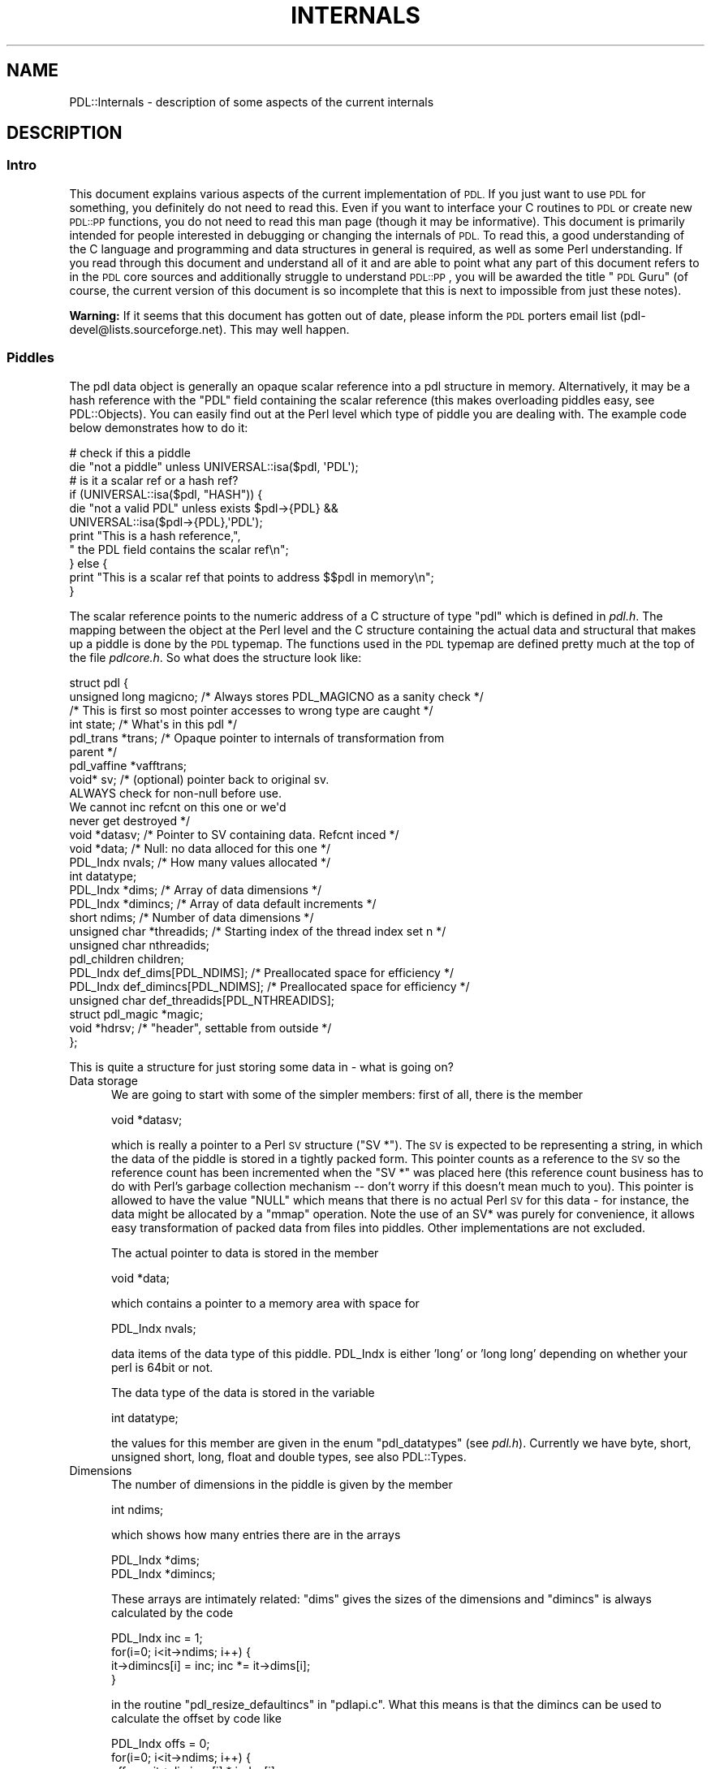 .\" Automatically generated by Pod::Man 4.14 (Pod::Simple 3.40)
.\"
.\" Standard preamble:
.\" ========================================================================
.de Sp \" Vertical space (when we can't use .PP)
.if t .sp .5v
.if n .sp
..
.de Vb \" Begin verbatim text
.ft CW
.nf
.ne \\$1
..
.de Ve \" End verbatim text
.ft R
.fi
..
.\" Set up some character translations and predefined strings.  \*(-- will
.\" give an unbreakable dash, \*(PI will give pi, \*(L" will give a left
.\" double quote, and \*(R" will give a right double quote.  \*(C+ will
.\" give a nicer C++.  Capital omega is used to do unbreakable dashes and
.\" therefore won't be available.  \*(C` and \*(C' expand to `' in nroff,
.\" nothing in troff, for use with C<>.
.tr \(*W-
.ds C+ C\v'-.1v'\h'-1p'\s-2+\h'-1p'+\s0\v'.1v'\h'-1p'
.ie n \{\
.    ds -- \(*W-
.    ds PI pi
.    if (\n(.H=4u)&(1m=24u) .ds -- \(*W\h'-12u'\(*W\h'-12u'-\" diablo 10 pitch
.    if (\n(.H=4u)&(1m=20u) .ds -- \(*W\h'-12u'\(*W\h'-8u'-\"  diablo 12 pitch
.    ds L" ""
.    ds R" ""
.    ds C` ""
.    ds C' ""
'br\}
.el\{\
.    ds -- \|\(em\|
.    ds PI \(*p
.    ds L" ``
.    ds R" ''
.    ds C`
.    ds C'
'br\}
.\"
.\" Escape single quotes in literal strings from groff's Unicode transform.
.ie \n(.g .ds Aq \(aq
.el       .ds Aq '
.\"
.\" If the F register is >0, we'll generate index entries on stderr for
.\" titles (.TH), headers (.SH), subsections (.SS), items (.Ip), and index
.\" entries marked with X<> in POD.  Of course, you'll have to process the
.\" output yourself in some meaningful fashion.
.\"
.\" Avoid warning from groff about undefined register 'F'.
.de IX
..
.nr rF 0
.if \n(.g .if rF .nr rF 1
.if (\n(rF:(\n(.g==0)) \{\
.    if \nF \{\
.        de IX
.        tm Index:\\$1\t\\n%\t"\\$2"
..
.        if !\nF==2 \{\
.            nr % 0
.            nr F 2
.        \}
.    \}
.\}
.rr rF
.\" ========================================================================
.\"
.IX Title "INTERNALS 1"
.TH INTERNALS 1 "2019-12-08" "perl v5.32.0" "User Contributed Perl Documentation"
.\" For nroff, turn off justification.  Always turn off hyphenation; it makes
.\" way too many mistakes in technical documents.
.if n .ad l
.nh
.SH "NAME"
PDL::Internals \- description of some aspects of the current internals
.SH "DESCRIPTION"
.IX Header "DESCRIPTION"
.SS "Intro"
.IX Subsection "Intro"
This document explains various aspects of the current implementation
of \s-1PDL.\s0 If you just want to use \s-1PDL\s0 for something, you definitely
do not need to read this. Even if you want to interface your C routines
to \s-1PDL\s0 or create new \s-1PDL::PP\s0 functions, you do not need to read this
man page (though it may be informative). This document is primarily
intended for people interested in debugging or changing the internals
of \s-1PDL.\s0 To read this, a good understanding of the C language
and programming and data structures in general is required, as well
as some Perl understanding. If you read through this document
and understand all of it and are able to point what any part of
this document refers to in the \s-1PDL\s0 core sources and additionally
struggle to understand \s-1PDL::PP\s0, you will be awarded the title
\&\*(L"\s-1PDL\s0 Guru\*(R" (of course, the current version of this document
is so incomplete that this is next to impossible from just these notes).
.PP
\&\fBWarning:\fR If it seems that this document has gotten out of date,
please inform the \s-1PDL\s0 porters email list (pdl\-devel@lists.sourceforge.net).
This may well happen.
.SS "Piddles"
.IX Subsection "Piddles"
The pdl data object is generally an opaque scalar reference into a 
pdl structure in memory. Alternatively, it may be a hash reference with
the \f(CW\*(C`PDL\*(C'\fR field containing the scalar reference (this makes overloading
piddles easy, see PDL::Objects). You can easily find out
at the Perl level which type of piddle you are dealing with. The example
code below demonstrates how to do it:
.PP
.Vb 11
\&   # check if this a piddle
\&   die "not a piddle" unless UNIVERSAL::isa($pdl, \*(AqPDL\*(Aq);
\&   # is it a scalar ref or a hash ref?
\&   if (UNIVERSAL::isa($pdl, "HASH")) {
\&     die "not a valid PDL" unless exists $pdl\->{PDL} &&
\&        UNIVERSAL::isa($pdl\->{PDL},\*(AqPDL\*(Aq);
\&     print "This is a hash reference,",
\&        " the PDL field contains the scalar ref\en";
\&   } else {
\&        print "This is a scalar ref that points to address $$pdl in memory\en";
\&   }
.Ve
.PP
The scalar reference points to the numeric address of a C structure of
type \f(CW\*(C`pdl\*(C'\fR which is defined in \fIpdl.h\fR. The mapping between the
object at the Perl level and the C structure containing the actual
data and structural that makes up a piddle is done by the \s-1PDL\s0 typemap.
The functions used in the \s-1PDL\s0 typemap are defined pretty much at the top
of the file \fIpdlcore.h\fR. So what does the structure look like:
.PP
.Vb 4
\&        struct pdl {
\&           unsigned long magicno; /* Always stores PDL_MAGICNO as a sanity check */
\&             /* This is first so most pointer accesses to wrong type are caught */
\&           int state;        /* What\*(Aqs in this pdl */
\&
\&           pdl_trans *trans; /* Opaque pointer to internals of transformation from
\&                                parent */
\&
\&           pdl_vaffine *vafftrans;
\&
\&           void*    sv;      /* (optional) pointer back to original sv.
\&                                  ALWAYS check for non\-null before use.
\&                                  We cannot inc refcnt on this one or we\*(Aqd
\&                                  never get destroyed */
\&
\&           void *datasv;        /* Pointer to SV containing data. Refcnt inced */
\&           void *data;            /* Null: no data alloced for this one */
\&           PDL_Indx nvals;           /* How many values allocated */
\&           int datatype;
\&           PDL_Indx   *dims;      /* Array of data dimensions */
\&           PDL_Indx   *dimincs;   /* Array of data default increments */
\&           short    ndims;     /* Number of data dimensions */
\&
\&           unsigned char *threadids;  /* Starting index of the thread index set n */
\&           unsigned char nthreadids;
\&
\&           pdl_children children;
\&
\&           PDL_Indx   def_dims[PDL_NDIMS];   /* Preallocated space for efficiency */
\&           PDL_Indx   def_dimincs[PDL_NDIMS];   /* Preallocated space for efficiency */
\&           unsigned char def_threadids[PDL_NTHREADIDS];
\&
\&           struct pdl_magic *magic;
\&
\&           void *hdrsv; /* "header", settable from outside */
\&        };
.Ve
.PP
This is quite a structure for just storing some data in \- what is going on?
.IP "Data storage" 5
.IX Item "Data storage"
We are going to start with some of the simpler members: first of all,
there is the member
.Sp
.Vb 1
\&        void *datasv;
.Ve
.Sp
which is really a pointer to a Perl \s-1SV\s0 structure (\f(CW\*(C`SV *\*(C'\fR). The \s-1SV\s0 is
expected to be representing a string, in which the data of the piddle
is stored in a tightly packed form. This pointer counts as a reference
to the \s-1SV\s0 so the reference count has been incremented when the \f(CW\*(C`SV *\*(C'\fR
was placed here (this reference count business has to do with Perl's
garbage collection mechanism \*(-- don't worry if this doesn't mean much
to you). This pointer is allowed to have the value \f(CW\*(C`NULL\*(C'\fR which 
means that there is no actual Perl \s-1SV\s0 for this data \- for instance, the data
might be allocated by a \f(CW\*(C`mmap\*(C'\fR operation. Note the use of an SV*
was purely for convenience, it allows easy transformation of
packed data from files into piddles. Other implementations are not
excluded.
.Sp
The actual pointer to data is stored in the member
.Sp
.Vb 1
\&        void *data;
.Ve
.Sp
which contains a pointer to a memory area with space for
.Sp
.Vb 1
\&        PDL_Indx nvals;
.Ve
.Sp
data items of the data type of this piddle.  PDL_Indx is either 'long' or
\&'long long' depending on whether your perl is 64bit or not.
.Sp
The data type of the data is stored in the variable
.Sp
.Vb 1
\&        int datatype;
.Ve
.Sp
the values for this member are given in the enum \f(CW\*(C`pdl_datatypes\*(C'\fR (see
\&\fIpdl.h\fR). Currently we have byte, short, unsigned short, long, float and
double types, see also PDL::Types.
.IP "Dimensions" 5
.IX Item "Dimensions"
The number of dimensions in the piddle is given by the member
.Sp
.Vb 1
\&        int ndims;
.Ve
.Sp
which shows how many entries there are in the arrays
.Sp
.Vb 2
\&        PDL_Indx   *dims;      
\&        PDL_Indx   *dimincs;
.Ve
.Sp
These arrays are intimately related: \f(CW\*(C`dims\*(C'\fR gives the sizes of the dimensions
and \f(CW\*(C`dimincs\*(C'\fR is always calculated by the code
.Sp
.Vb 4
\&        PDL_Indx inc = 1;
\&        for(i=0; i<it\->ndims; i++) {
\&                it\->dimincs[i] = inc; inc *= it\->dims[i];
\&        }
.Ve
.Sp
in the routine \f(CW\*(C`pdl_resize_defaultincs\*(C'\fR in \f(CW\*(C`pdlapi.c\*(C'\fR.
What this means is that the dimincs can be used to calculate the offset
by code like
.Sp
.Vb 4
\&        PDL_Indx offs = 0;
\&        for(i=0; i<it\->ndims; i++) {
\&                offs += it\->dimincs[i] * index[i];
\&        }
.Ve
.Sp
but this is not always the right thing to do,
at least without checking for certain things first.
.IP "Default storage" 5
.IX Item "Default storage"
Since the vast majority of piddles don't have more than 6 dimensions,
it is more efficient to have default storage for the dimensions and dimincs
inside the \s-1PDL\s0 struct.
.Sp
.Vb 2
\&        PDL_Indx   def_dims[PDL_NDIMS];   
\&        PDL_Indx   def_dimincs[PDL_NDIMS];
.Ve
.Sp
The \f(CW\*(C`dims\*(C'\fR and \f(CW\*(C`dimincs\*(C'\fR may be set to point to the beginning of these
arrays if \f(CW\*(C`ndims\*(C'\fR is smaller than or equal to the compile-time constant
\&\f(CW\*(C`PDL_NDIMS\*(C'\fR. This is important to note when freeing a piddle struct.
The same applies for the threadids:
.Sp
.Vb 1
\&        unsigned char def_threadids[PDL_NTHREADIDS];
.Ve
.IP "Magic" 5
.IX Item "Magic"
It is possible to attach magic to piddles, much like Perl's own magic
mechanism. If the member pointer
.Sp
.Vb 1
\&           struct pdl_magic *magic;
.Ve
.Sp
is nonzero, the \s-1PDL\s0 has some magic attached to it. The implementation
of magic can be gleaned from the file \fIpdlmagic.c\fR in the distribution.
.IP "State" 5
.IX Item "State"
One of the first members of the structure is
.Sp
.Vb 1
\&        int state;
.Ve
.Sp
The possible flags and their meanings are given in \f(CW\*(C`pdl.h\*(C'\fR.
These are mainly used to implement the lazy evaluation mechanism
and keep track of piddles in these operations.
.IP "Transformations and virtual affine transformations" 5
.IX Item "Transformations and virtual affine transformations"
As you should already know, piddles often carry information about
where they come from. For example, the code
.Sp
.Vb 2
\&        $y = $x\->slice("2:5");
\&        $y .= 1;
.Ve
.Sp
will alter \f(CW$x\fR. So \f(CW$y\fR and \f(CW$x\fR \fIknow\fR that they are connected
via a \f(CW\*(C`slice\*(C'\fR\-transformation. This information is stored in the members
.Sp
.Vb 2
\&        pdl_trans *trans; 
\&        pdl_vaffine *vafftrans;
.Ve
.Sp
Both \f(CW$x\fR (the \fIparent\fR) and \f(CW$y\fR (the child) store this information
about the transformation in appropriate slots of the \f(CW\*(C`pdl\*(C'\fR structure.
.Sp
\&\f(CW\*(C`pdl_trans\*(C'\fR and \f(CW\*(C`pdl_vaffine\*(C'\fR are structures that we will look at in
more detail below.
.IP "The Perl SVs" 5
.IX Item "The Perl SVs"
When piddles are referred to through Perl SVs, we store an additional
reference to it in the member
.Sp
.Vb 1
\&        void*    sv;
.Ve
.Sp
in order to be able to return a reference to the user when he wants to 
inspect the transformation structure on the Perl side.
.Sp
Also, we store an opaque
.Sp
.Vb 1
\&        void *hdrsv;
.Ve
.Sp
which is just for use by the user to hook up arbitrary data with this sv.
This one is generally manipulated through sethdr and
gethdr calls.
.SS "Smart references and transformations: slicing and dicing"
.IX Subsection "Smart references and transformations: slicing and dicing"
Smart references and most other fundamental functions
operating on piddles are implemented via \fItransformations\fR
(as mentioned above) which are represented by the type \f(CW\*(C`pdl_trans\*(C'\fR in \s-1PDL.\s0
.PP
A transformation links input and output piddles and contains
all the infrastructure that defines how:
.IP "\(bu" 4
output piddles are obtained from input piddles;
.IP "\(bu" 4
changes in smartly linked output piddles (e.g. the \fIchild\fR
of a sliced \fIparent\fR piddle) are flown back to the input
piddle in transformations where this is supported (the most
often used example being \f(CW\*(C`slice\*(C'\fR here);
.IP "\(bu" 4
datatype and size of output piddles that need to be created
are obtained.
.PP
In general, executing a \s-1PDL\s0 function on a group of piddles
results in creation of a transformation of the requested
type that links all input and output arguments (at least
those that are piddles). In \s-1PDL\s0 functions that support
data flow between input and output args (e.g. \f(CW\*(C`slice\*(C'\fR,
\&\f(CW\*(C`index\*(C'\fR) this transformation links \fIparent\fR (input) and
\&\fIchild\fR (output) piddles permanently until either the link is
explicitly broken by user request (\f(CW\*(C`sever\*(C'\fR at the Perl level)
or all parents and children have been destroyed. In those
cases the transformation is lazy-evaluated, e.g. only executed
when piddle values are actually accessed.
.PP
In \fInon-flowing\fR functions, for example addition (\f(CW\*(C`+\*(C'\fR) and inner
products (\f(CW\*(C`inner\*(C'\fR), the transformation is installed just as
in flowing functions but then the transformation is immediately
executed and destroyed (breaking the link between input and output args)
before the function returns.
.PP
It should be noted that the close link between input and output args
of a flowing function (like slice) requires
that piddle objects that are linked in
such a way be kept alive beyond the point where they have gone
out of scope from the point of view of Perl:
.PP
.Vb 3
\&  $x = zeroes(20);
\&  $y = $x\->slice(\*(Aq2:4\*(Aq);
\&  undef $x;    # last reference to $x is now destroyed
.Ve
.PP
Although \f(CW$x\fR should now be destroyed according to Perl's rules
the underlying \f(CW\*(C`pdl\*(C'\fR structure must actually only be freed when \f(CW$y\fR
also goes out of scope (since it still references
internally some of \f(CW$x\fR's data). This example demonstrates that such
a dataflow paradigm between \s-1PDL\s0 objects necessitates a special
destruction algorithm that takes the links between piddles
into account and couples the lifespan of those objects. The
non-trivial algorithm is implemented in the function
\&\f(CW\*(C`pdl_destroy\*(C'\fR in \fIpdlapi.c\fR. In fact, most of the code
in \fIpdlapi.c\fR and \fIpdlfamily.c\fR is concerned with
making sure that piddles (\f(CW\*(C`pdl *\*(C'\fRs) are created, updated
and freed at the right times depending on interactions
with other piddles via \s-1PDL\s0 transformations (remember, \f(CW\*(C`pdl_trans\*(C'\fR).
.SS "Accessing children and parents of a piddle"
.IX Subsection "Accessing children and parents of a piddle"
When piddles are dynamically linked via transformations as
suggested above input and output piddles are referred to as parents
and children, respectively.
.PP
An example of processing the children of a piddle is provided
by the \f(CW\*(C`baddata\*(C'\fR method of PDL::Bad (only available if you
have compiled \s-1PDL\s0 with the \f(CW\*(C`WITH_BADVAL\*(C'\fR option set to 1,
but still useful as an example!).
.PP
Consider the following situation:
.PP
.Vb 4
\& pdl> $x = rvals(7,7,{Centre=>[3,4]});
\& pdl> $y = $x\->slice(\*(Aq2:4,3:5\*(Aq);
\& pdl> ? vars
\& PDL variables in package main::
\&
\& Name         Type   Dimension       Flow  State          Mem
\& \-\-\-\-\-\-\-\-\-\-\-\-\-\-\-\-\-\-\-\-\-\-\-\-\-\-\-\-\-\-\-\-\-\-\-\-\-\-\-\-\-\-\-\-\-\-\-\-\-\-\-\-\-\-\-\-\-\-\-\-\-\-\-\-
\& $x           Double D [7,7]                P            0.38Kb 
\& $y           Double D [3,3]                \-C           0.00Kb
.Ve
.PP
Now, if I suddenly decide that \f(CW$x\fR should be flagged as possibly
containing bad values, using
.PP
.Vb 1
\& pdl> $x\->badflag(1)
.Ve
.PP
then I want the state of \f(CW$y\fR \- it's \fIchild\fR \- to be changed as
well (since it will either share or inherit some of \f(CW$x\fR's data and
so be also \fIbad\fR), so that I get a 'B' in the \fIState\fR field:
.PP
.Vb 2
\& pdl> ? vars                    
\& PDL variables in package main::
\&
\& Name         Type   Dimension       Flow  State          Mem
\& \-\-\-\-\-\-\-\-\-\-\-\-\-\-\-\-\-\-\-\-\-\-\-\-\-\-\-\-\-\-\-\-\-\-\-\-\-\-\-\-\-\-\-\-\-\-\-\-\-\-\-\-\-\-\-\-\-\-\-\-\-\-\-\-
\& $x           Double D [7,7]                PB           0.38Kb 
\& $y           Double D [3,3]                \-CB          0.00Kb
.Ve
.PP
This bit of magic is performed by the \f(CW\*(C`propagate_badflag\*(C'\fR function,
which is listed below:
.PP
.Vb 2
\& /* newval = 1 means set flag, 0 means clear it */
\& /* thanks to Christian Soeller for this */
\&
\& void propagate_badflag( pdl *it, int newval ) {
\&    PDL_DECL_CHILDLOOP(it)
\&    PDL_START_CHILDLOOP(it)
\&    {
\&        pdl_trans *trans = PDL_CHILDLOOP_THISCHILD(it);
\&        int i;
\&        for( i = trans\->vtable\->nparents;
\&             i < trans\->vtable\->npdls;
\&             i++ ) {
\&            pdl *child = trans\->pdls[i];
\&
\&            if ( newval ) child\->state |=  PDL_BADVAL;
\&            else          child\->state &= ~PDL_BADVAL;
\&
\&            /* make sure we propagate to grandchildren, etc */
\&            propagate_badflag( child, newval );
\&
\&        } /* for: i */
\&    }
\&    PDL_END_CHILDLOOP(it)
\& } /* propagate_badflag */
.Ve
.PP
Given a piddle (\f(CW\*(C`pdl *it\*(C'\fR), the routine loops through each 
\&\f(CW\*(C`pdl_trans\*(C'\fR structure, where access to this structure is provided by the 
\&\f(CW\*(C`PDL_CHILDLOOP_THISCHILD\*(C'\fR macro.
The \fIchildren\fR of the piddle are stored in the \f(CW\*(C`pdls\*(C'\fR array, after the
\&\fIparents\fR, hence the loop from \f(CW\*(C`i = ...nparents\*(C'\fR to 
\&\f(CW\*(C`i = ...npdls \- 1\*(C'\fR.
Once we have the pointer to the child piddle, we can do what we want to 
it; here we change the value of the \f(CW\*(C`state\*(C'\fR variable, but the details
are unimportant).
What \fBis\fR important is that we call \f(CW\*(C`propagate_badflag\*(C'\fR on this
piddle, to ensure we loop through its children. This recursion
ensures we get to all the \fIoffspring\fR of a particular piddle.
.PP
Access to \fIparents\fR is similar, with the \f(CW\*(C`for\*(C'\fR loop replaced by:
.PP
.Vb 5
\&        for( i = 0;
\&             i < trans\->vtable\->nparents;
\&             i++ ) {
\&           /* do stuff with parent #i: trans\->pdls[i] */
\&        }
.Ve
.ie n .SS "What's in a transformation (""pdl_trans"")"
.el .SS "What's in a transformation (\f(CWpdl_trans\fP)"
.IX Subsection "What's in a transformation (pdl_trans)"
All transformations are implemented as structures
.PP
.Vb 12
\&  struct XXX_trans {
\&        int magicno; /* to detect memory overwrites */
\&        short flags; /* state of the trans */
\&        pdl_transvtable *vtable;   /* the all important vtable */
\&        void (*freeproc)(struct pdl_trans *);  /* Call to free this trans
\&                (in case we had to malloc some stuff for this trans) */
\&        pdl *pdls[NP]; /* The pdls involved in the transformation */
\&        int _\|_datatype; /* the type of the transformation */
\&        /* in general more members
\&        /* depending on the actual transformation (slice, add, etc)
\&         */
\&  };
.Ve
.PP
The transformation identifies all \f(CW\*(C`pdl\*(C'\fRs involved in the trans
.PP
.Vb 1
\&  pdl *pdls[NP];
.Ve
.PP
with \f(CW\*(C`NP\*(C'\fR depending on the number of piddle args of the particular
trans. It records a state
.PP
.Vb 1
\&  short flags;
.Ve
.PP
and the datatype
.PP
.Vb 1
\&  int _\|_datatype;
.Ve
.PP
of the trans (to which all piddles must be converted unless
they are explicitly typed, \s-1PDL\s0 functions created with \s-1PDL::PP\s0
make sure that these conversions are done as necessary). Most important is
the pointer to the vtable (virtual table) that contains the actual
functionality
.PP
.Vb 1
\& pdl_transvtable *vtable;
.Ve
.PP
The vtable structure in turn looks something like (slightly
simplified from \fIpdl.h\fR for clarity)
.PP
.Vb 10
\&  typedef struct pdl_transvtable {
\&        pdl_transtype transtype;
\&        int flags;
\&        int nparents;   /* number of parent pdls (input) */
\&        int npdls;      /* number of child pdls (output) */
\&        char *per_pdl_flags;  /* optimization flags */
\&        void (*redodims)(pdl_trans *tr);  /* figure out dims of children */
\&        void (*readdata)(pdl_trans *tr);  /* flow parents to children  */
\&        void (*writebackdata)(pdl_trans *tr); /* flow backwards */
\&        void (*freetrans)(pdl_trans *tr); /* Free both the contents and it of
\&                                        the trans member */
\&        pdl_trans *(*copy)(pdl_trans *tr); /* Full copy */
\&        int structsize;
\&        char *name; /* For debuggers, mostly */
\&  } pdl_transvtable;
.Ve
.PP
We focus on the callback functions:
.PP
.Vb 1
\&        void (*redodims)(pdl_trans *tr);
.Ve
.PP
\&\f(CW\*(C`redodims\*(C'\fR will work out the dimensions of piddles that need
to be created and is called from within the \s-1API\s0 function that
should be called to ensure that the dimensions of a piddle are
accessible (\fIpdlapi.c\fR):
.PP
.Vb 1
\&   void pdl_make_physdims(pdl *it)
.Ve
.PP
\&\f(CW\*(C`readdata\*(C'\fR and \f(CW\*(C`writebackdata\*(C'\fR are responsible for the actual
computations of the child data from the parents or parent data
from those of the children, respectively (the dataflow aspect).
The \s-1PDL\s0 core makes sure that these are called as needed when
piddle data is accessed (lazy-evaluation). The general \s-1API\s0
function to ensure that a piddle is up-to-date is
.PP
.Vb 1
\&  void pdl_make_physvaffine(pdl *it)
.Ve
.PP
which should be called before accessing piddle data from
\&\s-1XS/C\s0 (see \fICore.xs\fR for some examples).
.PP
\&\f(CW\*(C`freetrans\*(C'\fR frees dynamically allocated memory associated
with the trans as needed and \f(CW\*(C`copy\*(C'\fR can copy the transformation.
Again, functions built with \s-1PDL::PP\s0 make sure that copying
and freeing via these callbacks happens at the right times. (If they
fail to do that we have got a memory leak \*(-- this has happened in
the past ;).
.PP
The transformation and vtable code is hardly ever written by
hand but rather generated by \s-1PDL::PP\s0 from concise descriptions.
.PP
Certain types of transformations can be optimized very
efficiently obviating the need for explicit \f(CW\*(C`readdata\*(C'\fR
and \f(CW\*(C`writebackdata\*(C'\fR methods. Those transformations are
called \fIpdl_vaffine\fR. Most dimension manipulating
functions (e.g., \f(CW\*(C`slice\*(C'\fR, \f(CW\*(C`xchg\*(C'\fR) belong to this class.
.PP
The basic trick is that parent and child of such a transformation work
on the same (shared) block of data which they just choose
to interpret differently (by using different \f(CW\*(C`dims\*(C'\fR, \f(CW\*(C`dimincs\*(C'\fR and
\&\f(CW\*(C`offs\*(C'\fR on the same data, compare the \f(CW\*(C`pdl\*(C'\fR structure above).
Each operation on a piddle sharing
data with another one in this way is therefore automatically flown
from child to parent and back \*(-- after all they are reading and writing
the same block of memory. This is currently not Perl thread safe \*(--
no big loss since the whole \s-1PDL\s0 core is not reentrant
(Perl threading \f(CW\*(C`!=\*(C'\fR \s-1PDL\s0 threading!).
.SS "Signatures: threading over elementary operations"
.IX Subsection "Signatures: threading over elementary operations"
Most of that functionality of \s-1PDL\s0 threading (automatic iteration
of elementary operations over multi-dim piddles) is implemented in the
file \fIpdlthread.c\fR.
.PP
The \s-1PDL::PP\s0 generated functions (in particular the
\&\f(CW\*(C`readdata\*(C'\fR and \f(CW\*(C`writebackdata\*(C'\fR callbacks) use this infrastructure to 
make sure that the fundamental operation implemented by the
trans is performed in agreement with \s-1PDL\s0's threading semantics.
.SS "Defining new \s-1PDL\s0 functions \*(-- Glue code generation"
.IX Subsection "Defining new PDL functions Glue code generation"
Please, see \s-1PDL::PP\s0 and examples in the \s-1PDL\s0 distribution. Implementation
and syntax are currently far from perfect but it does a good job!
.SS "The Core struct"
.IX Subsection "The Core struct"
As discussed in \s-1PDL::API\s0, \s-1PDL\s0 uses a pointer to a structure
to allow \s-1PDL\s0 modules access to its core routines. The definition of this
structure (the \f(CW\*(C`Core\*(C'\fR struct) is in \fIpdlcore.h\fR (created by 
\&\fIpdlcore.h.PL\fR in \fIBasic/Core\fR) and looks something like
.PP
.Vb 10
\& /* Structure to hold pointers core PDL routines so as to be used by 
\&  * many modules
\&  */
\& struct Core {
\&    I32    Version;
\&    pdl*   (*SvPDLV)      ( SV*  );
\&    void   (*SetSV_PDL)   ( SV *sv, pdl *it );
\& #if defined(PDL_clean_namespace) || defined(PDL_OLD_API)
\&    pdl*   (*new)      ( );     /* make it work with gimp\-perl */
\& #else
\&    pdl*   (*pdlnew)      ( );  /* renamed because of C++ clash */
\& #endif
\&    pdl*   (*tmp)         ( );
\&    pdl*   (*create)      (int type);
\&    void   (*destroy)     (pdl *it);
\&    ...
\& }
\& typedef struct Core Core;
.Ve
.PP
The first field of the structure (\f(CW\*(C`Version\*(C'\fR) is used to ensure 
consistency between modules at run time; the following code
is placed in the \s-1BOOT\s0 section of the generated xs code:
.PP
.Vb 2
\& if (PDL\->Version != PDL_CORE_VERSION)
\&   Perl_croak(aTHX_ "Foo needs to be recompiled against the newly installed PDL");
.Ve
.PP
If you add a new field to the \fICore\fR struct you should:
.IP "\(bu" 5
discuss it on the pdl porters email list (pdl\-devel@lists.sourceforge.net)
[with the possibility of making your changes to a separate
branch of the \s-1CVS\s0 tree if it's a change that will take time to complete]
.IP "\(bu" 5
increase by 1 the value of the \f(CW$pdl_core_version\fR variable in 
\&\fIpdlcore.h.PL\fR. This sets the value of the
\&\f(CW\*(C`PDL_CORE_VERSION\*(C'\fR C macro used to populate the Version field
.IP "\(bu" 5
add documentation (e.g. to \s-1PDL::API\s0) if it's a
\&\*(L"useful\*(R" function for external module writers (as well as
ensuring the code is as well documented as the rest of \s-1PDL\s0
;)
.SH "BUGS"
.IX Header "BUGS"
This description is far from perfect. If you need more details
or something is still unclear please ask on the pdl-devel
mailing list (pdl\-devel@lists.sourceforge.net).
.SH "AUTHOR"
.IX Header "AUTHOR"
Copyright(C) 1997 Tuomas J. Lukka (lukka@fas.harvard.edu),
2000 Doug Burke (djburke@cpan.org), 2002 Christian Soeller & Doug Burke,
2013 Chris Marshall.
.PP
Redistribution in the same form is allowed but reprinting requires
a permission from the author.
